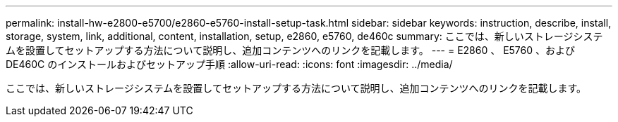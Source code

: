 ---
permalink: install-hw-e2800-e5700/e2860-e5760-install-setup-task.html 
sidebar: sidebar 
keywords: instruction, describe, install, storage, system, link, additional, content, installation, setup, e2860, e5760, de460c 
summary: ここでは、新しいストレージシステムを設置してセットアップする方法について説明し、追加コンテンツへのリンクを記載します。 
---
= E2860 、 E5760 、および DE460C のインストールおよびセットアップ手順
:allow-uri-read: 
:icons: font
:imagesdir: ../media/


[role="lead"]
ここでは、新しいストレージシステムを設置してセットアップする方法について説明し、追加コンテンツへのリンクを記載します。
